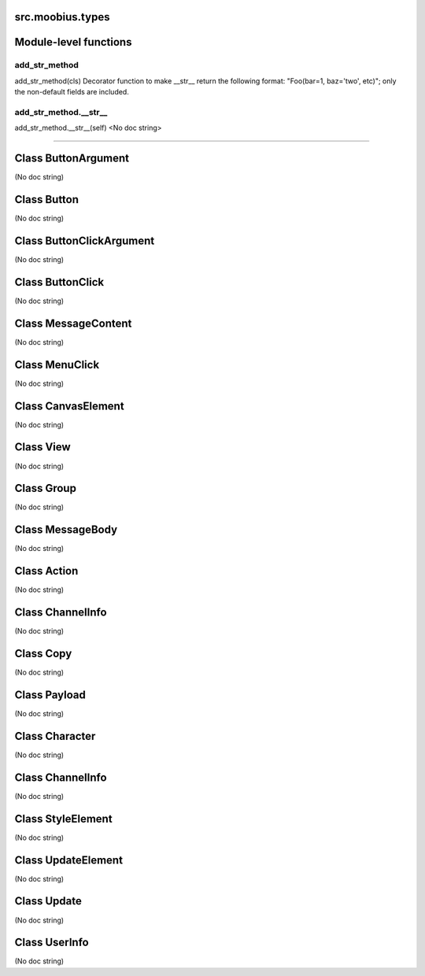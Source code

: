 .. _src_moobius_types:

src.moobius.types
===================================

Module-level functions
==================

add_str_method
----------------------
add_str_method(cls)
Decorator function to make __str__ return the following format:
"Foo(bar=1, baz='two', etc)"; only the non-default fields are included.

add_str_method.__str__
----------------------
add_str_method.__str__(self)
<No doc string>

==================


Class ButtonArgument
==================

(No doc string)





Class Button
==================

(No doc string)





Class ButtonClickArgument
==================

(No doc string)





Class ButtonClick
==================

(No doc string)





Class MessageContent
==================

(No doc string)





Class MenuClick
==================

(No doc string)





Class CanvasElement
==================

(No doc string)





Class View
==================

(No doc string)





Class Group
==================

(No doc string)





Class MessageBody
==================

(No doc string)





Class Action
==================

(No doc string)





Class ChannelInfo
==================

(No doc string)





Class Copy
==================

(No doc string)





Class Payload
==================

(No doc string)





Class Character
==================

(No doc string)





Class ChannelInfo
==================

(No doc string)





Class StyleElement
==================

(No doc string)





Class UpdateElement
==================

(No doc string)





Class Update
==================

(No doc string)





Class UserInfo
==================

(No doc string)